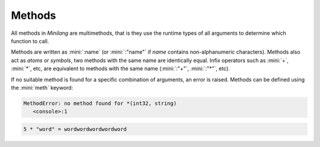 Methods
=======

All methods in *Minilang* are multimethods, that is they use the runtime types of all arguments to determine which function to call.

Methods are written as :mini:`:name` (or :mini:`:"name"` if *name* contains non-alphanumeric characters). Methods also act as *atoms* or *symbols*, two methods with the same name are identically equal. Infix operators such as :mini:`+`, :mini:`*`, etc, are equivalent to methods with the same name (:mini:`:"+"`, :mini:`:"*"`, etc).

If no suitable method is found for a specific combination of arguments, an error is raised. Methods can be defined using the :mini:`meth` keyword:

.. parser-rule-diagram:: 'meth' term '(' (
   ( identifier ':' expression ( ',' identifier ':' expression )* ( ',' '[' identifier ']' )? ( ',' '{' identifier '}' )? ) |
   ( '[' identifier ']' ( ',' '{' identifier '}' )? ) |
   ( '{' identifier '}' )
   )? ')' ':='? expression

.. code-block:: mini
   :linenos:

   print('5 * \"word\" = {5 * "word"}\n')

.. code-block:: console

   MethodError: no method found for *(int32, string)
      <console>:1

.. code-block:: mini
   :linenos:

   meth *(Count: integer, String: string) sum(1 .. Count;) String

   print('5 * \"word\" = {5 * "word"}\n')

.. code-block:: console

   5 * "word" = wordwordwordwordword

